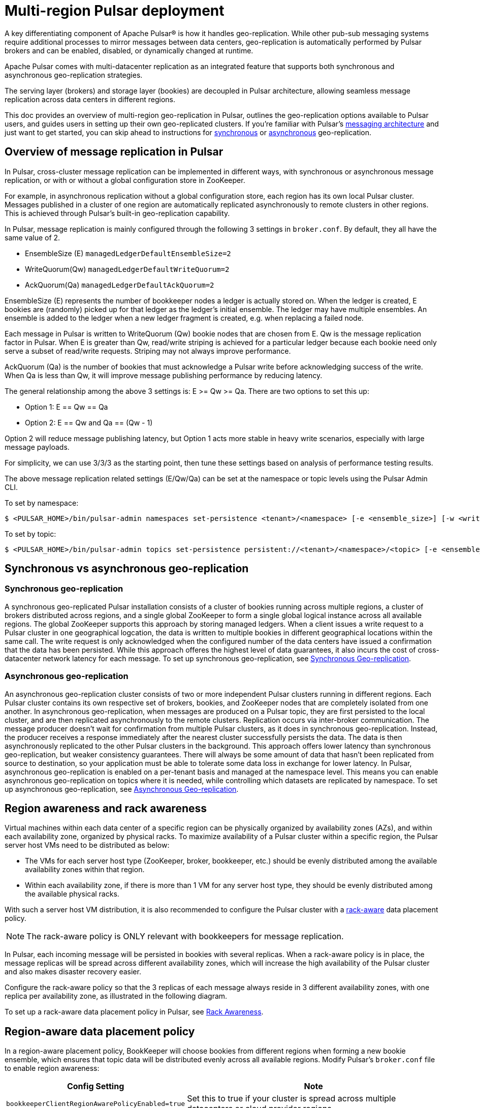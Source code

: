 = Multi-region Pulsar deployment

A key differentiating component of Apache Pulsar(R) is how it handles geo-replication. While other pub-sub messaging systems require additional processes to mirror messages between data centers, geo-replication is automatically performed by Pulsar brokers and can be enabled, disabled, or dynamically changed at runtime. 

Apache Pulsar comes with multi-datacenter replication as an integrated feature that supports both synchronous and asynchronous geo-replication strategies. 

The serving layer (brokers) and storage layer (bookies) are decoupled in Pulsar architecture, allowing seamless message replication across data centers in different regions. 

This doc provides an overview of multi-region geo-replication in Pulsar, outlines the geo-replication options available to Pulsar users, and guides users in setting up their own geo-replicated clusters. If you're familiar with Pulsar's xref:multiregion-georep.adoc#overview[messaging architecture] and just want to get started, you can skip ahead to instructions for xref:multiregion-georep.adoc#synchronous[synchronous] or xref:multiregion-georep.adoc#asynchronous[asynchronous] geo-replication.

[#overview]
== Overview of message replication in Pulsar

In Pulsar, cross-cluster message replication can be implemented in different ways, with synchronous or asynchronous message replication, or with or without a global configuration store in ZooKeeper. 

For example, in asynchronous replication without a global configuration store, each region has its own local Pulsar cluster. Messages published in a cluster of one region are automatically replicated asynchronously to remote clusters in other regions. This is achieved through Pulsar’s built-in geo-replication capability. 

In Pulsar, message replication is mainly configured through the following 3 settings in `broker.conf`. By default, they all have the same value of 2. 

* EnsembleSize (E)
`managedLedgerDefaultEnsembleSize=2`
* WriteQuorum(Qw)
`managedLedgerDefaultWriteQuorum=2`
* AckQuorum(Qa)
`managedLedgerDefaultAckQuorum=2`

EnsembleSize (E) represents the number of bookkeeper nodes a ledger is actually stored on. When the ledger is created, E bookies are (randomly) picked up for that ledger as the ledger’s initial ensemble. The ledger may have multiple ensembles. An ensemble is added to the ledger when a new ledger fragment is created, e.g. when replacing a failed node.

Each message in Pulsar is written to WriteQuorum (Qw) bookie nodes that are chosen from E. Qw is the message replication factor in Pulsar. When E is greater than Qw, read/write striping is achieved for a particular ledger because each bookie need only serve a subset of read/write requests. Striping may not always improve performance. 

AckQuorum (Qa) is the number of bookies that must acknowledge a Pulsar write before acknowledging success of the write. When Qa is less than Qw, it will improve message publishing performance by reducing latency. 

The general relationship among the above 3 settings is: E >= Qw >= Qa. There are two options to set this up:

* Option 1:  E == Qw == Qa
* Option 2:  E == Qw and Qa == (Qw - 1)

Option 2 will reduce message publishing latency, but Option 1 acts more stable in heavy write scenarios, especially with large message payloads.

For simplicity, we can use 3/3/3 as the starting point, then tune these settings based on analysis of performance testing results.

The above message replication related settings (E/Qw/Qa) can be set at the namespace or topic levels using the Pulsar Admin CLI.

To set by namespace:
[source,bash]
----
$ <PULSAR_HOME>/bin/pulsar-admin namespaces set-persistence <tenant>/<namespace> [-e <ensemble_size>] [-w <write_quorum>] [-a <ack_quorum>]
----

To set by topic:
[source,bash]
----
$ <PULSAR_HOME>/bin/pulsar-admin topics set-persistence persistent://<tenant>/<namespace>/<topic> [-e <ensemble_size>] [-w <write_quorum>] [-a <ack_quorum>]
----

[#multi-region]
== Synchronous vs asynchronous geo-replication

=== Synchronous geo-replication

A synchronous geo-replicated Pulsar installation consists of a cluster of bookies running across multiple regions, a cluster of brokers distributed across regions, and a single global ZooKeeper to form a single global logical instance across all available regions. The global ZooKeeper supports this approach by storing managed ledgers.
When a client issues a write request to a Pulsar cluster in one geographical logcation, the data is written to multiple bookies in different geographical locations within the same call. The write request is only acknowledged when the configured number of the data centers have issued a confirmation that the data has been persisted. While this approach offeres the highest level of data guarantees, it also incurs the cost of cross-datacenter network latency for each message. 
To set up synchronous geo-replication, see xref:multiregion-georep.adoc#synchronous[Synchronous Geo-replication].

=== Asynchronous geo-replication

An asynchronous geo-replication cluster consists of two or more independent Pulsar clusters running in different regions. Each Pulsar cluster contains its own respective set of brokers, bookies, and ZooKeeper nodes that are completely isolated from one another. In asynchronous geo-replication, when messages are produced on a Pulsar topic, they are first persisted to the local cluster, and are then replicated asynchronously to the remote clusters. Replication occurs via inter-broker communication. The message producer doesn't wait for confirmation from multiple Pulsar clusters, as it does in synchronous geo-replication. Instead, the producer receives a response immediately after the nearest cluster successfully persists the data. The data is then asynchronously replicated to the other Pulsar clusters in the background. This approach offers lower latency than synchronous geo-replication, but weaker consistency guarantees. There will always be some amount of data that hasn't been replicated from source to destination, so your application must be able to tolerate some data loss in exchange for lower latency. 
In Pulsar, asynchronous geo-replication is enabled on a per-tenant basis and managed at the namespace level. This means you can enable asynchronous geo-replication on topics where it is needed, while controlling which datasets are replicated by namespace. 
To set up asynchronous geo-replication, see xref:multiregion-georep.adoc#asynchronous[Asynchronous Geo-replication].

[#awareness]
== Region awareness and rack awareness

Virtual machines within each data center of a specific region can be physically organized by availability zones (AZs), and within each availability zone, organized by physical racks. To maximize availability of a Pulsar cluster within a specific region, the Pulsar server host VMs need to be distributed as below:

* The VMs for each server host type (ZooKeeper, broker, bookkeeper, etc.) should be evenly distributed among the available availability zones within that region. 
* Within each availability zone, if there is more than 1 VM for any server host type, they should be evenly distributed among the available physical racks.

With such a server host VM distribution, it is also recommended to configure the Pulsar cluster with a xref:multiregion-georep.adoc#rack-aware[rack-aware] data placement policy. 

[NOTE]
The rack-aware policy is ONLY relevant with bookkeepers for message replication. 

In Pulsar, each incoming message will be persisted in bookies with several replicas. When a rack-aware policy is in place, the message replicas will be spread across different availability zones, which will increase the high availability of the Pulsar cluster and also makes disaster recovery easier.

Configure the rack-aware policy so that the 3 replicas of each message always reside in 3 different availability zones, with one replica per availability zone, as illustrated in the following diagram. 

To set up a rack-aware data placement policy in Pulsar, see xref:multiregion-georep.adoc#rack-aware[Rack Awareness].

[#region-aware]
== Region-aware data placement policy

In a region-aware placement policy, BookKeeper will choose bookies from different regions when forming a new bookie ensemble, which ensures that topic data will be distributed evenly across all available regions. Modify Pulsar's `broker.conf` file to enable region awareness:

[cols=2*,options=header]
[%autowidth]
|===
|Config Setting
|Note

| `bookkeeperClientRegionAwarePolicyEnabled=true`
| Set this to true if your cluster is spread across multiple datacenters or cloud provider regions.
|===

[#rack-aware]
== Rack-aware data placement policy

This section covers how to set up a rack-aware data placement policy to maximize availability in a Pulsar cluster.

Messages published to a topic in Pulsar are replicated to multiple bookies that are selected from an *ensemble*. How the bookkeeper nodes are chosen from an ensemble for message replication is determined by the bookkeeper's `EnsemblePlacementPolicy`. 

. Set the required configuration settings in Pulsar's `broker.conf` and `bookkeeper.conf` files:
+
[cols=3*,options=header]
[%autowidth]
|===
|Config File
|Config Setting
|Note

| `broker.conf`
| `bookkeeperClientRackawarePolicyEnabled=true`
| Default value +
Enable rack-aware bookie selection policy (default setting)

| `bookkeeper.conf`
| `autoRecoveryDaemonEnable=true` +
`ensemblePlacementPolicy=org.apache.bookkeeper.client.RackawareEnsemblePlacementPolicy`
| Default value
|===


. Assign the bookie to a rack. By default, when a bookie is added to a Pulsar cluster, there is no rack placement information associated with it. In the Pulsar Admin CLI:
+
[source,bash]
----
$ <PULSAR_HOME>/bin/pulsar-admin bookies set-bookie-rack \
        --bookie <bookie_address_in_format_’address:port’> \
        --rack <bookie_rack_name> \
        --group <group_name> \
        --hostname <bookie_hostname>
----
+
In the above command, the `--bookie` and `--rack` options are mandatory. The `--group` option defaults to `default`, and can be used to specify bookie xref:multiregion-georep.adoc#affinity[affinity].
+
[NOTE]
The "bookie rack" is a logical grouping unit, not a physical rack. 

. Name the bookie rack. To distribute the message replicas in different availability zones, we should map each “bookie rack” to a unique VMWare availability zone within a specific region, and the naming of the bookie racks should reflect this principle. For example, assuming there are 3 availability zones of “us-west” region, then the 3 bookie racks should be named:

* us-west-az1
* us-west-az2
* us-west-az3

. Assign the bookies to the racks.
* All bookies that are physically deployed in AZ 1 of “us-west” region should be mapped to the rack with the name “us-west-az1”.
* All bookies that are physically deployed in AZ 2 of “us-west” region should be mapped to the rack with the name “us-west-az2”.
* All bookies that are physically deployed in AZ 3 of “us-west” region should be mapped to the rack with the name “us-west-az3”.
+
[NOTE]
With the above bookie rack naming and mapping, the Pulsar message replicas will reside in different AZs, but could be on any physical rack with the availability zone. If there is more than one replica within one availability zone, it is not guaranteed that they will always be on the same physical racks.

. Declare minimum racks per write quorum in `broker.conf`. When `RackawareEnsemblePlacementPolicy` is in place, Pulsar can control whether or not to enforce picking bookies from different racks to acknowledge the write quorum. This is achieved through the following configuration settings in the `broker.conf` file.
+
[cols=2*,options=header]
|===
|Config Setting
|Note

| bookkeeperClientMinNumRacksPerWriteQuorum=<minimum_num>
| Minimum number of racks per write quorum (default value 2) +
Should be no larger than the value of the Qw setting (‘managedLedgerDefaultWriteQuorum’) 

| bookkeeperClientEnforceMinNumRacksPerWriteQuorum=true
| Whether or not to enforce rack-aware bookie selection policy to pick bookies from the number of racks as specified by 'bookkeeperClientMinNumRacksPerWriteQuorum' +
If `true`, throw `BKNotEnoughBookiesException` if proper bookies can’t be found. +
If `false` (default value), a random bookkeeper node will be picked.
|===

For example, if you have 3 availability zones/racks per cluster, and the E/Qw/Qa replication setting is 3/3/3, it is recommended to have the following values for the above configuration parameters:

* `bookkeeperClientMinNumRacksPerWriteQuorum=2`
* `bookkeeperClientEnforceMinNumRacksPerWriteQuorum=true`

This setting combination guarantees that if a Pulsar message write is successful, then there must be 2 message replicas successfully persisted in 2 separate AZs. This setting can tolerate 1 AZ being down at any time, but no more.

[#affinity]
=== Bookie affinity group

When assigning a bookie to a rack, a group can be optionally associated with the bookie via the `--group` configuration option. If associated group information is provided, Pulsar will assign a set of bookies to a particular namespace using bookie affinity groups.

[source,bash]
----
$ <PULSAR_HOME>/bin/pulsar-admin namespaces set-bookie-affinity-group <tenant>/<namespace> \
        --primary-group <list of primary bookie group name> [\
        --secondary-group <list of secondary bookie group name>]
----

[NOTE]
If a `--group` option is not provided, the bookie is associated with a default group named `default`. 

When the bookie affinity group for a particular namespace is assigned, messages written in this namespace will be persisted to the bookies that are associated with the specified primary group. If there are not enough bookies in the primary group, bookies from the secondary group will be used if specified. Otherwise, the topics that the messages are written to can’t be created.

[#isolation]
=== Bookie isolation policy

Similarly, Pulsar can also associate a set of brokers with a set of namespaces using broker isolation policies. For more details, see the Pulsar documentation https://pulsar.apache.org/docs/en/administration-isolation/#broker-isolation[here] and https://pulsar.apache.org/docs/en/pulsar-admin/#set[here].

[source,bash]
----
$ <PULSAR_HOME>/bin/pulsar-admin ns-isolation-policy set <cluster_name> <policy_name> \
        --auto-failover-policy-type min_available
        --auto-failover-policy-params <comma separated parameters>
        --namespaces <comma separated namespaces-regex list> \
        --primary <comma separated  primary-broker-regex list> [\
        --secondary <comma separated secondary-broker-regex list>]
----

When a broker isolation policy is set on a set of namespaces, Pulsar will try to assign brokers from the primary group to the topics that belong to these namespaces. If there are not enough brokers in the primary group, brokers from the secondary group will be assigned if specified. Otherwise, the topics can’t be created.

[#synchronous]
== Synchronous geo-replication: with or without Global Zookeper

When the client issues a write request to a Pulsar cluster in one geographic location, the data is written to multiple bookies in different geographical locations within the same call. The write request is only acknowledged to the client when the configured number of the data centers have issues a confirmation that the data has been persisted. While this approach provides the highest level of data guarantees, it also incurs the cost of the cross-datacenter network latency for each message. 

From the geo-replication perspective, having a global ZooKeeper has the benefit that the relevant metadata information (eg. clusters, tenants, etc.) will be automatically synchronized among all the clusters that participate in the geo-replication. But there are a few challenges with a global ZooKeeper.

* A global ZooKeeper cluster is a single point of failure. If the global ZooKeeper cluster fails, all Pulsar clusters that are managed by it will not function properly.

* Setting up a global ZooKeeper cluster is not easy and may not be always feasible. For example, to manage an even number of Pulsar clusters (meaning an even number of data centers), an extra deal break data center just for hosting some global ZooKeeper nodes is needed. 

* The global ZooKeeper nodes need to be distributed in all these data centers (Pulsar cluster data centers plus a possible deal break data center) in a way that losing any data center will still guarantee the majority of global ZooKeeper nodes are still available.

* A global ZooKeeper automatically synchronizes any namespace level or topic level policies across all Pulsar clusters. This may not be ideal if each Pulsar cluster needs to maintain its independence regarding the policy settings.

=== Set up synchronous geo-replication with a global ZooKeeper

Configuring a single ZooKeeper cluster to implement synchronous geo-replication requires modifying the broker, bookie, and ZooKeeper components to work together as a single cluster. These changes synchronize the components with up-to-date metadata about the Pulsar cluster from ZooKeeper.

. Add a `server.N` line to the `zookeeper.conf` file for each node in the ZooKeeper cluster, where `N` is the number of ZooKeeper nodes. This example uses one ZooKeeper node per region:
+
----
server.1=zk1.us-west.example.com:2888:3888
server.2=zk1.us-central.example.com:2888:3888
server.3=zk1.us-east.example.com:2888:3888
----

. Modify the `zkServers` property in the `bookkeeper.conf` file to list all of the ZooKeeper servers:
+
----
zkServers= zk1.us-west.example.com:2181, zk1.us-central.example.com:2181, zk1.us-east.example.com:2181
----

. Modify the `zookeeperServers` property in `discovery.conf` and `proxy.conf` to be a comma-separated list of the ZooKeeper servers. This enables the Pulsar proxy and service discovery mechanism to get up-to-date metadata about the Pulsar cluster from ZooKeeper.

=== Set up synchronous geo-replication without a global ZooKeeper

Some manual work is needed to enable geo-replication without a global ZooKeeper, but it can also be automated via https://github.com/datastax/pulsar-ansible[script based automation^]. 

Instructions for manually enabling geo-replication can be found https://pulsar.apache.org/docs/en/administration-geo/#configure-replication[here^].

[#asynchronous]
== Asynchronous geo-replication

Configuring asynchronous georeplication requires deploying a separate ZooKeeper quorum to use as the configuration store. This configuration store should be implemented with its own dedicated ZooKeeper quorum across at least three regions. Deploying a replicated ZooKeeper quorum is documented https://zookeeper.apache.org/doc/r3.1.2/zookeeperStarted.html#sc_RunningReplicatedZooKeeper[here^]. 

. Modify the `zoo.cfg` configuration file to deploy a ZooKeeper configuration store. Similar to synchronous georeplication, we will have three servers in different regions listening on the same port. The ports specified in the example `zoo.cfg` below allow peers to communicate to achieve quorum. For example:
+
----
tickTime=2000
dataDir=/var/zookeeper
clientPort=2181
initLimit=5
syncLimit=2
server.1=zoo1:2888:3888
server.2=zoo2:2888:3888
server.3=zoo3:2888:3888
----

. Initialize the cluster metadata. This command associates all the connection URLs to a given cluster name and stores that information in ZooKeeper's configuration store. This information is used to connect the brokers that need to exchange data across regions.
+
----
$ /pulsar/bin/pulsar initialize-cluster-metadata \
    --cluster us-west \
    --zookeeper zk1.us-west.example.com:2181 \
    --configuration-store zk1.us-west.example.com:2184 \
    --web-service-url https://pulsar.us-west.example.com:8080/ \
    --web-service-url-tls https://pulsar-us-west.example.com/8443/ \
    --broker-service-url pulsar://pulsar.us-west.example.com:6650/ \
    --broker-service-url-tls pulsar+ssl://pulsar.us-west.example.com:6651/
----

. Configure services to use the configuration store. The `broker.conf` will have to be modified on every cluster to enable geo-replication with the following values:
+
[cols=2*,options=header]
[%autowidth]
|===
|Config Setting
|Value

|zookeeperServers
|zk1.us-west.example.com:2181, zk1.us-central.example.com:2181, zk1.us-east.example.com:2181

|configurationStoreServers
|zk2.us-west.example.com:2185,zk2.us-central.example.com:2185,zk2.us-east.example.com:2185

|clusterName
|us-west
|===

. Finally, as with synchronous ZooKeeper, you will need to modify the `zookeeperServers` property in `discovery.conf` and `proxy.conf` to point to the ZooKeeper quorum connection and configuration store.
+
[cols=2*,options=header]
[%autowidth]
|===
|Config Setting
|Value

|zookeeperServers
|zk1.us-west.example.com:2181,zk1.us-central.example.com:2181,zk1.us-east.example.com:2181

|configurationStoreServers
|zk2.us-west.example.com:2185,zk2.us-central.example.com:2185,zk2.us-east.example.com:2185
|===

This enables the Pulsar proxy and service discovery mechanism to get up-to-date metadata about the Pulsar cluster from ZooKeeper.

[#semantics]
== Message processing semantics with geo-replication

